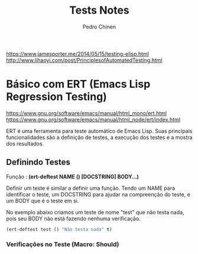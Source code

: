 #+TITLE:        Tests Notes
#+AUTHOR:       Pedro Chinen
#+EMAIL:        ph.u.chinen@gmail.com
#+DATE-CREATED: [2018-03-08 Thu]
#+DATE-UPDATED: [2018-03-09 Fri]

https://www.jamesporter.me/2014/05/15/testing-elisp.html
http://www.lihaoyi.com/post/PrinciplesofAutomatedTesting.html

* Básico com ERT (Emacs Lisp Regression Testing)
:PROPERTIES:
:ID:       dae5cea9-456a-4576-9410-ccd1803dcd35
:END:
https://www.gnu.org/software/emacs/manual/html_mono/ert.html
https://www.gnu.org/software/emacs/manual/html_node/ert/index.html

ERT é uma ferramenta para teste automático de Emacs Lisp. Suas principais funcionalidades são a definição de testes, a execução dos testes e a mostra dos resultados.

** Definindo Testes
:PROPERTIES:
:ID:       c3338c63-04b7-4376-b970-490672f5335b
:END:

Função : *(ert-deftest NAME () [DOCSTRING]  BODY...)*

Definir um teste é similar a definir uma função. Tendo um NAME para identificar o teste, um DOCSTRING para ajudar na compreenção do teste, e um BODY que é o teste em si.

No exemplo abaixo criamos um teste de nome "test" que não testa nada, pois seu BODY não está fazendo nenhuma verificação.

#+begin_src emacs-lisp
  (ert-deftest test () "Não testa nada" t)
#+end_src

*** Verificações no Teste (Macro: Should)
:PROPERTIES:
:ID:       014b1292-eb57-4172-a251-4f1c5a6ac1f6
:END:

